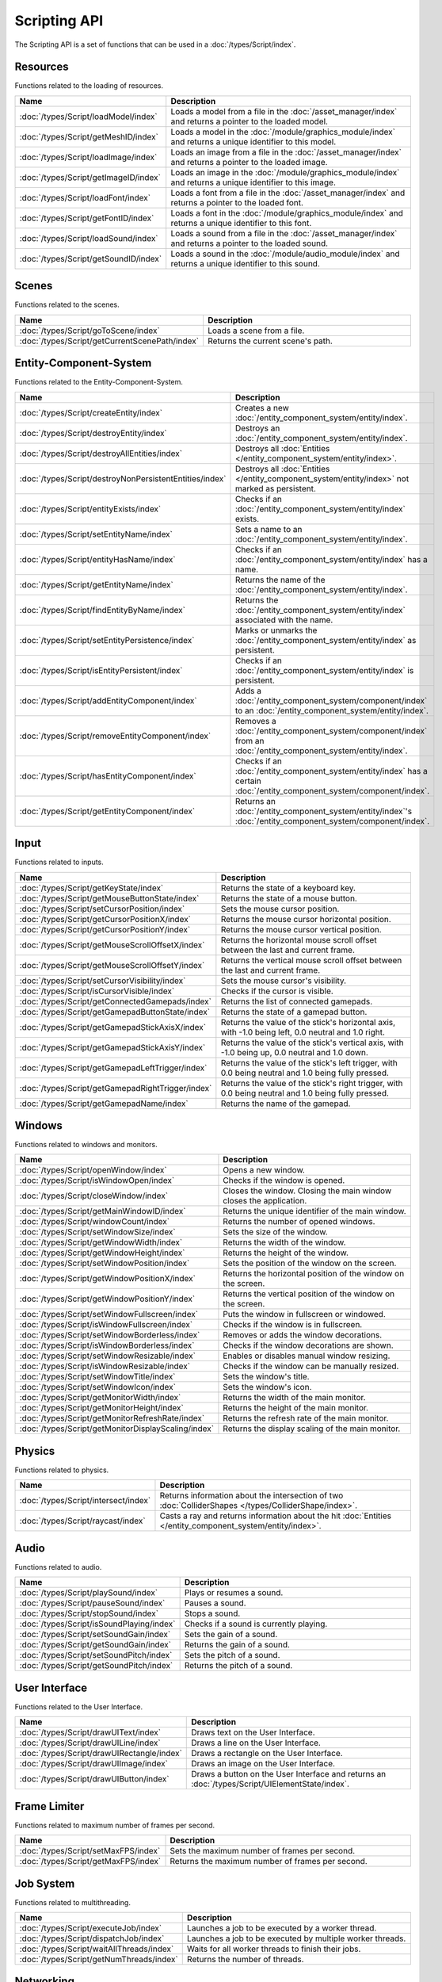 Scripting API
=============

The Scripting API is a set of functions that can be used in a :doc:`/types/Script/index`.

Resources
---------

Functions related to the loading of resources.

.. list-table::
	:width: 100%
	:widths: 30 70
	:header-rows: 1
	:class: code-table

	* - Name
	  - Description
	* - :doc:`/types/Script/loadModel/index`
	  - Loads a model from a file in the :doc:`/asset_manager/index` and returns a pointer to the loaded model.
	* - :doc:`/types/Script/getMeshID/index`
	  - Loads a model in the :doc:`/module/graphics_module/index` and returns a unique identifier to this model.
	* - :doc:`/types/Script/loadImage/index`
	  - Loads an image from a file in the :doc:`/asset_manager/index` and returns a pointer to the loaded image.
	* - :doc:`/types/Script/getImageID/index`
	  - Loads an image in the :doc:`/module/graphics_module/index` and returns a unique identifier to this image.
	* - :doc:`/types/Script/loadFont/index`
	  - Loads a font from a file in the :doc:`/asset_manager/index` and returns a pointer to the loaded font.
	* - :doc:`/types/Script/getFontID/index`
	  - Loads a font in the :doc:`/module/graphics_module/index` and returns a unique identifier to this font.
	* - :doc:`/types/Script/loadSound/index`
	  - Loads a sound from a file in the :doc:`/asset_manager/index` and returns a pointer to the loaded sound.
	* - :doc:`/types/Script/getSoundID/index`
	  - Loads a sound in the :doc:`/module/audio_module/index` and returns a unique identifier to this sound.

Scenes
------

Functions related to the scenes.

.. list-table::
	:width: 100%
	:widths: 30 70
	:header-rows: 1
	:class: code-table

	* - Name
	  - Description
	* - :doc:`/types/Script/goToScene/index`
	  - Loads a scene from a file.
	* - :doc:`/types/Script/getCurrentScenePath/index`
	  - Returns the current scene's path.

Entity-Component-System
-----------------------

Functions related to the Entity-Component-System.

.. list-table::
	:width: 100%
	:widths: 30 70
	:header-rows: 1
	:class: code-table

	* - Name
	  - Description
	* - :doc:`/types/Script/createEntity/index`
	  - Creates a new :doc:`/entity_component_system/entity/index`.
	* - :doc:`/types/Script/destroyEntity/index`
	  - Destroys an :doc:`/entity_component_system/entity/index`.
	* - :doc:`/types/Script/destroyAllEntities/index`
	  - Destroys all :doc:`Entities </entity_component_system/entity/index>`.
	* - :doc:`/types/Script/destroyNonPersistentEntities/index`
	  - Destroys all :doc:`Entities </entity_component_system/entity/index>` not marked as persistent.
	* - :doc:`/types/Script/entityExists/index`
	  - Checks if an :doc:`/entity_component_system/entity/index` exists.
	* - :doc:`/types/Script/setEntityName/index`
	  - Sets a name to an :doc:`/entity_component_system/entity/index`.
	* - :doc:`/types/Script/entityHasName/index`
	  - Checks if an :doc:`/entity_component_system/entity/index` has a name.
	* - :doc:`/types/Script/getEntityName/index`
	  - Returns the name of the :doc:`/entity_component_system/entity/index`.
	* - :doc:`/types/Script/findEntityByName/index`
	  - Returns the :doc:`/entity_component_system/entity/index` associated with the name.
	* - :doc:`/types/Script/setEntityPersistence/index`
	  - Marks or unmarks the :doc:`/entity_component_system/entity/index` as persistent.
	* - :doc:`/types/Script/isEntityPersistent/index`
	  - Checks if an :doc:`/entity_component_system/entity/index` is persistent.
	* - :doc:`/types/Script/addEntityComponent/index`
	  - Adds a :doc:`/entity_component_system/component/index` to an :doc:`/entity_component_system/entity/index`.
	* - :doc:`/types/Script/removeEntityComponent/index`
	  - Removes a :doc:`/entity_component_system/component/index` from an :doc:`/entity_component_system/entity/index`.
	* - :doc:`/types/Script/hasEntityComponent/index`
	  - Checks if an :doc:`/entity_component_system/entity/index` has a certain :doc:`/entity_component_system/component/index`.
	* - :doc:`/types/Script/getEntityComponent/index`
	  - Returns an :doc:`/entity_component_system/entity/index`'s :doc:`/entity_component_system/component/index`.

Input
-----

Functions related to inputs.

.. list-table::
	:width: 100%
	:widths: 30 70
	:header-rows: 1
	:class: code-table

	* - Name
	  - Description
	* - :doc:`/types/Script/getKeyState/index`
	  - Returns the state of a keyboard key.
	* - :doc:`/types/Script/getMouseButtonState/index`
	  - Returns the state of a mouse button.
	* - :doc:`/types/Script/setCursorPosition/index`
	  - Sets the mouse cursor position.
	* - :doc:`/types/Script/getCursorPositionX/index`
	  - Returns the mouse cursor horizontal position.
	* - :doc:`/types/Script/getCursorPositionY/index`
	  - Returns the mouse cursor vertical position.
	* - :doc:`/types/Script/getMouseScrollOffsetX/index`
	  - Returns the horizontal mouse scroll offset between the last and current frame.
	* - :doc:`/types/Script/getMouseScrollOffsetY/index`
	  - Returns the vertical mouse scroll offset between the last and current frame.
	* - :doc:`/types/Script/setCursorVisibility/index`
	  - Sets the mouse cursor's visibility.
	* - :doc:`/types/Script/isCursorVisible/index`
	  - Checks if the cursor is visible.
	* - :doc:`/types/Script/getConnectedGamepads/index`
	  - Returns the list of connected gamepads.
	* - :doc:`/types/Script/getGamepadButtonState/index`
	  - Returns the state of a gamepad button.
	* - :doc:`/types/Script/getGamepadStickAxisX/index`
	  - Returns the value of the stick's horizontal axis, with -1.0 being left, 0.0 neutral and 1.0 right.
	* - :doc:`/types/Script/getGamepadStickAxisY/index`
	  - Returns the value of the stick's vertical axis, with -1.0 being up, 0.0 neutral and 1.0 down.
	* - :doc:`/types/Script/getGamepadLeftTrigger/index`
	  - Returns the value of the stick's left trigger, with 0.0 being neutral and 1.0 being fully pressed.
	* - :doc:`/types/Script/getGamepadRightTrigger/index`
	  - Returns the value of the stick's right trigger, with 0.0 being neutral and 1.0 being fully pressed.
	* - :doc:`/types/Script/getGamepadName/index`
	  - Returns the name of the gamepad.

Windows
-------

Functions related to windows and monitors.

.. list-table::
	:width: 100%
	:widths: 30 70
	:header-rows: 1
	:class: code-table

	* - Name
	  - Description
	* - :doc:`/types/Script/openWindow/index`
	  - Opens a new window.
	* - :doc:`/types/Script/isWindowOpen/index`
	  - Checks if the window is opened.
	* - :doc:`/types/Script/closeWindow/index`
	  - Closes the window. Closing the main window closes the application.
	* - :doc:`/types/Script/getMainWindowID/index`
	  - Returns the unique identifier of the main window.
	* - :doc:`/types/Script/windowCount/index`
	  - Returns the number of opened windows.
	* - :doc:`/types/Script/setWindowSize/index`
	  - Sets the size of the window.
	* - :doc:`/types/Script/getWindowWidth/index`
	  - Returns the width of the window.
	* - :doc:`/types/Script/getWindowHeight/index`
	  - Returns the height of the window.
	* - :doc:`/types/Script/setWindowPosition/index`
	  - Sets the position of the window on the screen.
	* - :doc:`/types/Script/getWindowPositionX/index`
	  - Returns the horizontal position of the window on the screen.
	* - :doc:`/types/Script/getWindowPositionY/index`
	  - Returns the vertical position of the window on the screen.
	* - :doc:`/types/Script/setWindowFullscreen/index`
	  - Puts the window in fullscreen or windowed.
	* - :doc:`/types/Script/isWindowFullscreen/index`
	  - Checks if the window is in fullscreen.
	* - :doc:`/types/Script/setWindowBorderless/index`
	  - Removes or adds the window decorations.
	* - :doc:`/types/Script/isWindowBorderless/index`
	  - Checks if the window decorations are shown.
	* - :doc:`/types/Script/setWindowResizable/index`
	  - Enables or disables manual window resizing.
	* - :doc:`/types/Script/isWindowResizable/index`
	  - Checks if the window can be manually resized.
	* - :doc:`/types/Script/setWindowTitle/index`
	  - Sets the window's title.
	* - :doc:`/types/Script/setWindowIcon/index`
	  - Sets the window's icon.
	* - :doc:`/types/Script/getMonitorWidth/index`
	  - Returns the width of the main monitor.
	* - :doc:`/types/Script/getMonitorHeight/index`
	  - Returns the height of the main monitor.
	* - :doc:`/types/Script/getMonitorRefreshRate/index`
	  - Returns the refresh rate of the main monitor.
	* - :doc:`/types/Script/getMonitorDisplayScaling/index`
	  - Returns the display scaling of the main monitor.

Physics
-------

Functions related to physics.

.. list-table::
	:width: 100%
	:widths: 30 70
	:header-rows: 1
	:class: code-table

	* - Name
	  - Description
	* - :doc:`/types/Script/intersect/index`
	  - Returns information about the intersection of two :doc:`ColliderShapes </types/ColliderShape/index>`.
	* - :doc:`/types/Script/raycast/index`
	  - Casts a ray and returns information about the hit :doc:`Entities </entity_component_system/entity/index>`.

Audio
-----

Functions related to audio.

.. list-table::
	:width: 100%
	:widths: 30 70
	:header-rows: 1
	:class: code-table

	* - Name
	  - Description
	* - :doc:`/types/Script/playSound/index`
	  - Plays or resumes a sound.
	* - :doc:`/types/Script/pauseSound/index`
	  - Pauses a sound.
	* - :doc:`/types/Script/stopSound/index`
	  - Stops a sound.
	* - :doc:`/types/Script/isSoundPlaying/index`
	  - Checks if a sound is currently playing.
	* - :doc:`/types/Script/setSoundGain/index`
	  - Sets the gain of a sound.
	* - :doc:`/types/Script/getSoundGain/index`
	  - Returns the gain of a sound.
	* - :doc:`/types/Script/setSoundPitch/index`
	  - Sets the pitch of a sound.
	* - :doc:`/types/Script/getSoundPitch/index`
	  - Returns the pitch of a sound.

User Interface
--------------

Functions related to the User Interface.

.. list-table::
	:width: 100%
	:widths: 30 70
	:header-rows: 1
	:class: code-table

	* - Name
	  - Description
	* - :doc:`/types/Script/drawUIText/index`
	  - Draws text on the User Interface.
	* - :doc:`/types/Script/drawUILine/index`
	  - Draws a line on the User Interface.
	* - :doc:`/types/Script/drawUIRectangle/index`
	  - Draws a rectangle on the User Interface.
	* - :doc:`/types/Script/drawUIImage/index`
	  - Draws an image on the User Interface.
	* - :doc:`/types/Script/drawUIButton/index`
	  - Draws a button on the User Interface and returns an :doc:`/types/Script/UIElementState/index`.

Frame Limiter
-------------

Functions related to maximum number of frames per second.

.. list-table::
	:width: 100%
	:widths: 30 70
	:header-rows: 1
	:class: code-table

	* - Name
	  - Description
	* - :doc:`/types/Script/setMaxFPS/index`
	  - Sets the maximum number of frames per second.
	* - :doc:`/types/Script/getMaxFPS/index`
	  - Returns the maximum number of frames per second.

Job System
----------

Functions related to multithreading.

.. list-table::
	:width: 100%
	:widths: 30 70
	:header-rows: 1
	:class: code-table

	* - Name
	  - Description
	* - :doc:`/types/Script/executeJob/index`
	  - Launches a job to be executed by a worker thread.
	* - :doc:`/types/Script/dispatchJob/index`
	  - Launches a job to be executed by multiple worker threads.
	* - :doc:`/types/Script/waitAllThreads/index`
	  - Waits for all worker threads to finish their jobs.
	* - :doc:`/types/Script/getNumThreads/index`
	  - Returns the number of threads.

Networking
----------

Functions related to networking.

.. list-table::
	:width: 100%
	:widths: 30 70
	:header-rows: 1
	:class: code-table

	* - Name
	  - Description
	* - :doc:`/types/Script/createServerSocket/index`
	  - Creates a :doc:`/types/ServerSocket/index`.
	* - :doc:`/types/Script/createClientSocket/index`
	  - Creates a :doc:`/types/ClientSocket/index`.
	* - :doc:`/types/Script/closeServerSocket/index`
	  - Closes a :doc:`/types/ServerSocket/index`.
	* - :doc:`/types/Script/closeClientSocket/index`
	  - Closes a :doc:`/types/ClientSocket/index`.